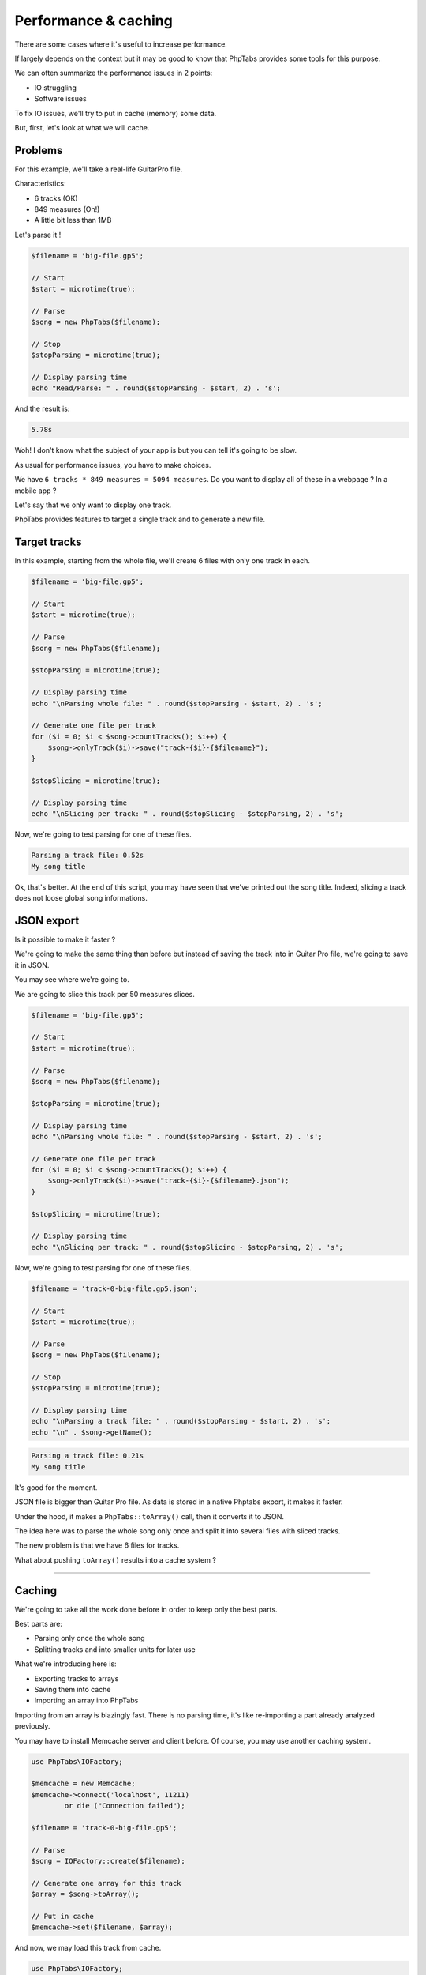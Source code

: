 .. _ex.performance-caching:

=====================
Performance & caching
=====================

There are some cases where it's useful to increase performance.

If largely depends on the context but it may be good to know that
PhpTabs provides some tools for this purpose.

We can often summarize the performance issues in 2 points:

- IO struggling
- Software issues

To fix IO issues, we'll try to put in cache (memory) some data.

But, first, let's look at what we will cache.

Problems
========

For this example, we'll take a real-life GuitarPro file.

Characteristics:

- 6 tracks (OK)
- 849 measures (Oh!)
- A little bit less than 1MB

Let's parse it !

.. code-block:: php

    $filename = 'big-file.gp5';

    // Start
    $start = microtime(true);

    // Parse
    $song = new PhpTabs($filename);

    // Stop
    $stopParsing = microtime(true);

    // Display parsing time
    echo "Read/Parse: " . round($stopParsing - $start, 2) . 's';

And the result is:

.. code-block:: console

    5.78s

Woh! I don't know what the subject of your app is but you can tell it's
going to be slow.

As usual for performance issues, you have to make choices.  

We have ``6 tracks * 849 measures = 5094 measures``. Do you want to
display all of these in a webpage ? In a mobile app ?

Let's say that we only want to display one track.

PhpTabs provides features to target a single track and to generate a new
file.

Target tracks
=============

In this example, starting from the whole file, we'll create 6 files with
only one track in each.

.. code-block:: php

    $filename = 'big-file.gp5';

    // Start
    $start = microtime(true);

    // Parse
    $song = new PhpTabs($filename);

    $stopParsing = microtime(true);

    // Display parsing time
    echo "\nParsing whole file: " . round($stopParsing - $start, 2) . 's';

    // Generate one file per track
    for ($i = 0; $i < $song->countTracks(); $i++) {
        $song->onlyTrack($i)->save("track-{$i}-{$filename}");
    }

    $stopSlicing = microtime(true);

    // Display parsing time
    echo "\nSlicing per track: " . round($stopSlicing - $stopParsing, 2) . 's';

Now, we're going to test parsing for one of these files.


.. code-block:: php
    $filename = 'track-0-big-file.gp5';

    // Start
    $start = microtime(true);

    // Parse
    $song = new PhpTabs($filename);

    // Stop
    $stopParsing = microtime(true);

    // Display parsing time
    echo "\nParsing a track file: " . round($stopParsing - $start, 2) . 's';
    echo "\n" . $song->getName();


.. code-block:: console

    Parsing a track file: 0.52s
    My song title

Ok, that's better. At the end of this script, you may have seen that
we've printed out the song title. Indeed, slicing a track does not loose
global song informations.

JSON export
===========

Is it possible to make it faster ?

We're going to make the same thing than before but instead of saving
the track into in Guitar Pro file, we're going to save it in JSON.

You may see where we're going to.

We are going to slice this track per 50 measures slices.

.. code-block:: php

    $filename = 'big-file.gp5';

    // Start
    $start = microtime(true);

    // Parse
    $song = new PhpTabs($filename);

    $stopParsing = microtime(true);

    // Display parsing time
    echo "\nParsing whole file: " . round($stopParsing - $start, 2) . 's';

    // Generate one file per track
    for ($i = 0; $i < $song->countTracks(); $i++) {
        $song->onlyTrack($i)->save("track-{$i}-{$filename}.json");
    }

    $stopSlicing = microtime(true);

    // Display parsing time
    echo "\nSlicing per track: " . round($stopSlicing - $stopParsing, 2) . 's';

Now, we're going to test parsing for one of these files.


.. code-block:: php

    $filename = 'track-0-big-file.gp5.json';

    // Start
    $start = microtime(true);

    // Parse
    $song = new PhpTabs($filename);

    // Stop
    $stopParsing = microtime(true);

    // Display parsing time
    echo "\nParsing a track file: " . round($stopParsing - $start, 2) . 's';
    echo "\n" . $song->getName();


.. code-block:: console

    Parsing a track file: 0.21s
    My song title

It's good for the moment.

JSON file is bigger than Guitar Pro file. As data is stored in a native
Phptabs export, it makes it faster.

Under the hood, it makes a ``PhpTabs::toArray()`` call, then it converts
it to JSON.

The idea here was to parse the whole song only once and split it into
several files with sliced tracks. 

The new problem is that we have 6 files for tracks.

What about pushing ``toArray()`` results into a cache system ?

------------------------------------------------------------------------

Caching
=======

We're going to take all the work done before in order to keep only the
best parts.

Best parts are:

- Parsing only once the whole song
- Splitting tracks and into smaller units for later use

What we're introducing here is:

- Exporting tracks to arrays
- Saving them into cache
- Importing an array into PhpTabs

Importing from an array is blazingly fast. There is no parsing time,
it's like re-importing a part already analyzed previously.

You may have to install Memcache server and client before. Of course,
you may use another caching system.

.. code-block:: php

    use PhpTabs\IOFactory;

    $memcache = new Memcache;
    $memcache->connect('localhost', 11211)
            or die ("Connection failed");

    $filename = 'track-0-big-file.gp5';

    // Parse
    $song = IOFactory::create($filename);

    // Generate one array for this track
    $array = $song->toArray();

    // Put in cache
    $memcache->set($filename, $array);

And now, we may load this track from cache.

.. code-block:: php

    use PhpTabs\IOFactory;

    $memcache = new Memcache;
    $memcache->connect('localhost', 11211)
            or die ("Connection failed");

    $filename = 'track-0-big-file.gp5';

    // Start
    $start = microtime(true);

    // Get from cache
    $song = IOFactory::fromArray(
        $memcache->get($filename)
    );

    $stop = microtime(true);

    // Display loading time
    echo "\nLoading time : " . round($stop - $start, 2) . 's';


.. code-block:: console

    Loading time : 0.2s


It's a quick example on how to tackle some performance issues. You may
not use these scripts without adapting them to your proper context.

However, with these in mind, you may have an idea to cope with
production constraints.

If you have any questions or some feedback, feel free to open issues
or contribute to this manual.
